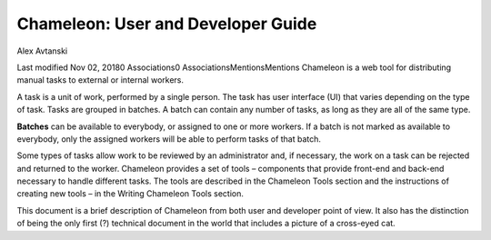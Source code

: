.. ChameleonGuide documentation master file, created by
   sphinx-quickstart on Tue Nov  6 14:23:03 2018.
   You can adapt this file completely to your liking, but it should at least
   contain the root `toctree` directive.

Chameleon: User and Developer Guide
==========================================
.. image:: _static/alex_logo.png

Alex Avtanski

Last modified Nov 02, 20180 Associations0 AssociationsMentionsMentions
Chameleon is a web tool for distributing manual tasks to external or internal workers.

A task is a unit of work, performed by a single person. The task has user interface (UI) that varies depending on the type of task. Tasks are grouped in batches. A batch can contain any number of tasks, as long as they are all of the same type.

**Batches** can be available to everybody, or assigned to one or more workers. If a batch is not marked as available to everybody, only the assigned workers will be able to perform tasks of that batch.

Some types of tasks allow work to be reviewed by an administrator and, if necessary, the work on a task can be rejected and returned to the worker.  Chameleon provides a set of tools – components that provide front-end and back-end necessary to handle different tasks. The tools are described in the Chameleon Tools section and the instructions of creating new tools – in the Writing Chameleon Tools section.

This document is a brief description of Chameleon from both user and developer point of view. It also has the distinction of being the only first (?) technical document in the world that includes a picture of a cross-eyed cat.
